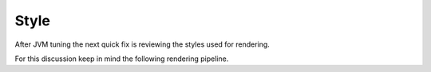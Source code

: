 .. style:

*******
Style
*******

After JVM tuning the next quick fix is reviewing the styles used for rendering.

For this discussion keep in mind the following rendering pipeline.

